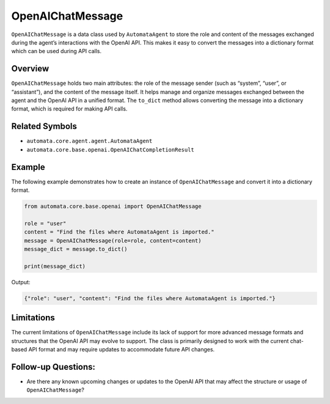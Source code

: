 OpenAIChatMessage
=================

``OpenAIChatMessage`` is a data class used by ``AutomataAgent`` to store
the role and content of the messages exchanged during the agent’s
interactions with the OpenAI API. This makes it easy to convert the
messages into a dictionary format which can be used during API calls.

Overview
--------

``OpenAIChatMessage`` holds two main attributes: the role of the message
sender (such as “system”, “user”, or “assistant”), and the content of
the message itself. It helps manage and organize messages exchanged
between the agent and the OpenAI API in a unified format. The
``to_dict`` method allows converting the message into a dictionary
format, which is required for making API calls.

Related Symbols
---------------

-  ``automata.core.agent.agent.AutomataAgent``
-  ``automata.core.base.openai.OpenAIChatCompletionResult``

Example
-------

The following example demonstrates how to create an instance of
``OpenAIChatMessage`` and convert it into a dictionary format.

.. code:: python

   from automata.core.base.openai import OpenAIChatMessage

   role = "user"
   content = "Find the files where AutomataAgent is imported."
   message = OpenAIChatMessage(role=role, content=content)
   message_dict = message.to_dict()

   print(message_dict)

Output:

.. code:: python

   {"role": "user", "content": "Find the files where AutomataAgent is imported."}

Limitations
-----------

The current limitations of ``OpenAIChatMessage`` include its lack of
support for more advanced message formats and structures that the OpenAI
API may evolve to support. The class is primarily designed to work with
the current chat-based API format and may require updates to accommodate
future API changes.

Follow-up Questions:
--------------------

-  Are there any known upcoming changes or updates to the OpenAI API
   that may affect the structure or usage of ``OpenAIChatMessage``?
